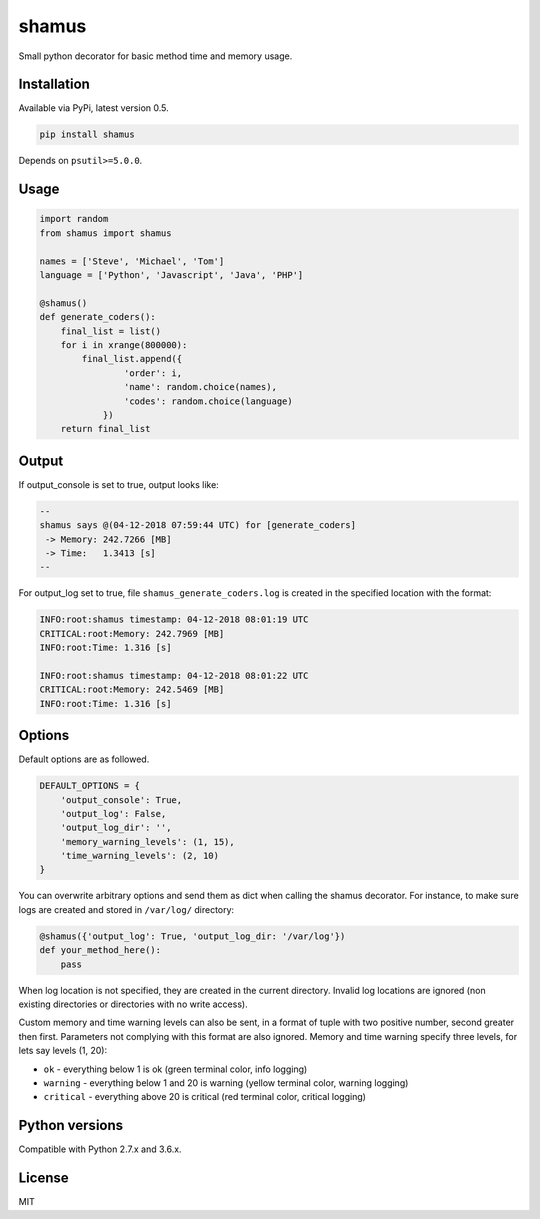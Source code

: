 shamus
======

|Open Source Love| |PyPI| |PyPI - Python Version| |license| |PRs
Welcome|

.. |Open Source Love| image:: https://badges.frapsoft.com/os/v1/open-source.svg?v=103
   :target: https://github.com/ellerbrock/open-source-badges/
.. |PyPI| image:: https://img.shields.io/pypi/v/shamus.svg
   :target: https://pypi.org/project/shamus/
.. |PyPI - Python Version| image:: https://img.shields.io/pypi/pyversions/shamus.svg
   :target: https://pypi.org/project/shamus/
.. |license| image:: https://img.shields.io/github/license/marinko-peso/shamus.svg
   :target: https://github.com/marinko-peso/shamus/blob/master/LICENSE
.. |PRs Welcome| image:: https://img.shields.io/badge/PRs-welcome-brightgreen.svg
   :target: http://makeapullrequest.com# shamus

Small python decorator for basic method time and memory usage.

Installation
------------

Available via PyPi, latest version 0.5.

.. code:: sh

   pip install shamus

Depends on ``psutil>=5.0.0``.

Usage
-----

.. code:: python

   import random
   from shamus import shamus

   names = ['Steve', 'Michael', 'Tom']
   language = ['Python', 'Javascript', 'Java', 'PHP']

   @shamus()
   def generate_coders():
       final_list = list()
       for i in xrange(800000):
           final_list.append({
                   'order': i,
                   'name': random.choice(names),
                   'codes': random.choice(language)
               })
       return final_list

Output
------

If output_console is set to true, output looks like:

.. code:: sh

   --
   shamus says @(04-12-2018 07:59:44 UTC) for [generate_coders]
    -> Memory: 242.7266 [MB]
    -> Time:   1.3413 [s]
   --

For output_log set to true, file ``shamus_generate_coders.log`` is
created in the specified location with the format:

.. code:: log

   INFO:root:shamus timestamp: 04-12-2018 08:01:19 UTC
   CRITICAL:root:Memory: 242.7969 [MB]
   INFO:root:Time: 1.316 [s]

   INFO:root:shamus timestamp: 04-12-2018 08:01:22 UTC
   CRITICAL:root:Memory: 242.5469 [MB]
   INFO:root:Time: 1.316 [s]

Options
-------

Default options are as followed.

.. code:: python

   DEFAULT_OPTIONS = {
       'output_console': True,
       'output_log': False,
       'output_log_dir': '',
       'memory_warning_levels': (1, 15),
       'time_warning_levels': (2, 10)
   }

You can overwrite arbitrary options and send them as dict when calling
the shamus decorator. For instance, to make sure logs are created and
stored in ``/var/log/`` directory:

.. code:: python

   @shamus({'output_log': True, 'output_log_dir: '/var/log'})
   def your_method_here():
       pass

When log location is not specified, they are created in the current
directory. Invalid log locations are ignored (non existing directories
or directories with no write access).

Custom memory and time warning levels can also be sent, in a format of
tuple with two positive number, second greater then first. Parameters
not complying with this format are also ignored. Memory and time warning
specify three levels, for lets say levels (1, 20):

-  ``ok`` - everything below 1 is ok (green terminal color, info
   logging)
-  ``warning`` - everything below 1 and 20 is warning (yellow terminal
   color, warning logging)
-  ``critical`` - everything above 20 is critical (red terminal color,
   critical logging)

Python versions
---------------

Compatible with Python 2.7.x and 3.6.x.

License
-------

MIT

